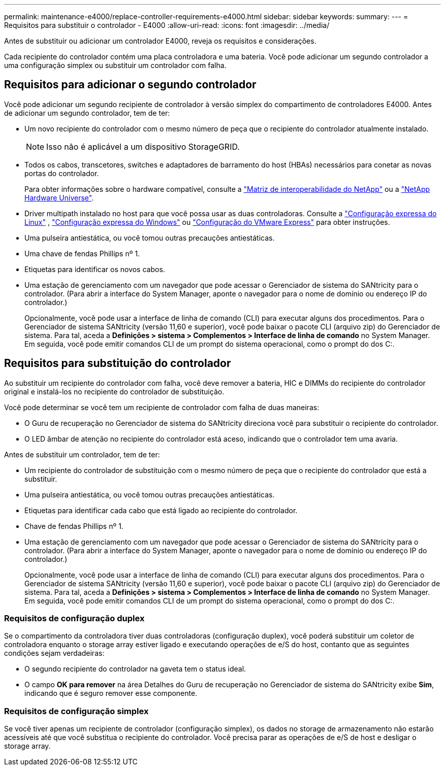 ---
permalink: maintenance-e4000/replace-controller-requirements-e4000.html 
sidebar: sidebar 
keywords:  
summary:  
---
= Requisitos para substituir o controlador - E4000
:allow-uri-read: 
:icons: font
:imagesdir: ../media/


[role="lead"]
Antes de substituir ou adicionar um controlador E4000, reveja os requisitos e considerações.

Cada recipiente do controlador contém uma placa controladora e uma bateria. Você pode adicionar um segundo controlador a uma configuração simplex ou substituir um controlador com falha.



== Requisitos para adicionar o segundo controlador

Você pode adicionar um segundo recipiente de controlador à versão simplex do compartimento de controladores E4000. Antes de adicionar um segundo controlador, tem de ter:

* Um novo recipiente do controlador com o mesmo número de peça que o recipiente do controlador atualmente instalado.
+

NOTE: Isso não é aplicável a um dispositivo StorageGRID.

* Todos os cabos, transcetores, switches e adaptadores de barramento do host (HBAs) necessários para conetar as novas portas do controlador.
+
Para obter informações sobre o hardware compatível, consulte a https://mysupport.netapp.com/NOW/products/interoperability["Matriz de interoperabilidade do NetApp"] ou a http://hwu.netapp.com/home.aspx["NetApp Hardware Universe"].

* Driver multipath instalado no host para que você possa usar as duas controladoras. Consulte a https://docs.netapp.com/us-en/e-series/config-linux/index.html["Configuração expressa do Linux"] , https://docs.netapp.com/us-en/e-series/config-windows/index.html["Configuração expressa do Windows"] ou https://docs.netapp.com/us-en/e-series/config-vmware/index.html["Configuração do VMware Express"] para obter instruções.
* Uma pulseira antiestática, ou você tomou outras precauções antiestáticas.
* Uma chave de fendas Phillips nº 1.
* Etiquetas para identificar os novos cabos.
* Uma estação de gerenciamento com um navegador que pode acessar o Gerenciador de sistema do SANtricity para o controlador. (Para abrir a interface do System Manager, aponte o navegador para o nome de domínio ou endereço IP do controlador.)
+
Opcionalmente, você pode usar a interface de linha de comando (CLI) para executar alguns dos procedimentos. Para o Gerenciador de sistema SANtricity (versão 11,60 e superior), você pode baixar o pacote CLI (arquivo zip) do Gerenciador de sistema. Para tal, aceda a *Definições > sistema > Complementos > Interface de linha de comando* no System Manager. Em seguida, você pode emitir comandos CLI de um prompt do sistema operacional, como o prompt do dos C:.





== Requisitos para substituição do controlador

Ao substituir um recipiente do controlador com falha, você deve remover a bateria, HIC e DIMMs do recipiente do controlador original e instalá-los no recipiente do controlador de substituição.

Você pode determinar se você tem um recipiente de controlador com falha de duas maneiras:

* O Guru de recuperação no Gerenciador de sistema do SANtricity direciona você para substituir o recipiente do controlador.
* O LED âmbar de atenção no recipiente do controlador está aceso, indicando que o controlador tem uma avaria.


Antes de substituir um controlador, tem de ter:

* Um recipiente do controlador de substituição com o mesmo número de peça que o recipiente do controlador que está a substituir.
* Uma pulseira antiestática, ou você tomou outras precauções antiestáticas.
* Etiquetas para identificar cada cabo que está ligado ao recipiente do controlador.
* Chave de fendas Phillips nº 1.
* Uma estação de gerenciamento com um navegador que pode acessar o Gerenciador de sistema do SANtricity para o controlador. (Para abrir a interface do System Manager, aponte o navegador para o nome de domínio ou endereço IP do controlador.)
+
Opcionalmente, você pode usar a interface de linha de comando (CLI) para executar alguns dos procedimentos. Para o Gerenciador de sistema SANtricity (versão 11,60 e superior), você pode baixar o pacote CLI (arquivo zip) do Gerenciador de sistema. Para tal, aceda a *Definições > sistema > Complementos > Interface de linha de comando* no System Manager. Em seguida, você pode emitir comandos CLI de um prompt do sistema operacional, como o prompt do dos C:.





=== Requisitos de configuração duplex

Se o compartimento da controladora tiver duas controladoras (configuração duplex), você poderá substituir um coletor de controladora enquanto o storage array estiver ligado e executando operações de e/S do host, contanto que as seguintes condições sejam verdadeiras:

* O segundo recipiente do controlador na gaveta tem o status ideal.
* O campo *OK para remover* na área Detalhes do Guru de recuperação no Gerenciador de sistema do SANtricity exibe *Sim*, indicando que é seguro remover esse componente.




=== Requisitos de configuração simplex

Se você tiver apenas um recipiente de controlador (configuração simplex), os dados no storage de armazenamento não estarão acessíveis até que você substitua o recipiente do controlador. Você precisa parar as operações de e/S de host e desligar o storage array.
